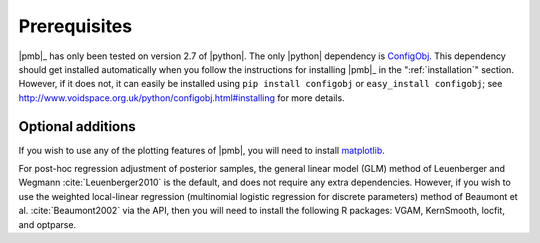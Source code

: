 .. _prerequisites:

*************
Prerequisites
*************

|pmb|_ has only been tested on version 2.7 of |python|. The only |python|
dependency is `ConfigObj <http://www.voidspace.org.uk/python/configobj.html>`_.
This dependency should get installed automatically when you follow the
instructions for installing |pmb|_ in the ":ref:`installation`" section.
However, if it does not, it can easily be installed using ``pip install
configobj`` or ``easy_install configobj``; see
http://www.voidspace.org.uk/python/configobj.html#installing for more details.

Optional additions
==================

If you wish to use any of the plotting features of |pmb|, you will need to
install `matplotlib <http://matplotlib.org/>`_.

For post-hoc regression adjustment of posterior samples, the general linear
model (GLM) method of Leuenberger and Wegmann :cite:`Leuenberger2010`
is the default, and does not require any extra dependencies.  However, if you
wish to use the weighted local-linear regression (multinomial logistic
regression for discrete parameters) method of Beaumont et al.
:cite:`Beaumont2002` via the API, then you will need to install the following
R packages: VGAM, KernSmooth, locfit, and optparse.
